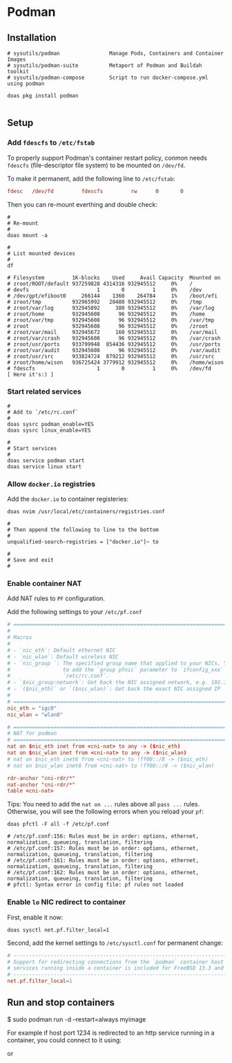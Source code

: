 * Podman

** Installation

#+BEGIN_SRC fish
  # sysutils/podman                Manage Pods, Containers and Container Images
  # sysutils/podman-suite          Metaport of Podman and Buildah toolkit
  # sysutils/podman-compose        Script to run docker-compose.yml using podman

  doas pkg install podman
#+END_SRC


#+BEGIN_SRC fish
#+END_SRC


** Setup

*** Add =fdescfs= to =/etc/fstab=

To properly support Podman's container restart policy, conmon needs =fdescfs= (file-descriptor file system)
to be mounted on =/dev/fd=.

To make it permanent, add the following line to =/etc/fstab=:

#+BEGIN_SRC conf
  fdesc   /dev/fd         fdescfs         rw      0       0
#+END_SRC

Then you can re-mount everthing and double check:

#+BEGIN_SRC fish
  #
  # Re-mount  
  #
  doas mount -a

  #
  # List mounted devices
  #
  df

  # Filesystem         1K-blocks    Used     Avail Capacity  Mounted on
  # zroot/ROOT/default 937259828 4314316 932945512     0%    /
  # devfs                      1       0         1     0%    /dev
  # /dev/gpt/efiboot0     266144    1360    264784     1%    /boot/efi
  # zroot/tmp          932965992   20480 932945512     0%    /tmp
  # zroot/var/log      932945892     380 932945512     0%    /var/log
  # zroot/home         932945608      96 932945512     0%    /home
  # zroot/var/tmp      932945608      96 932945512     0%    /var/tmp
  # zroot              932945608      96 932945512     0%    /zroot
  # zroot/var/mail     932945672     160 932945512     0%    /var/mail
  # zroot/var/crash    932945608      96 932945512     0%    /var/crash
  # zroot/usr/ports    933799948  854436 932945512     0%    /usr/ports
  # zroot/var/audit    932945608      96 932945512     0%    /var/audit
  # zroot/usr/src      933824724  879212 932945512     0%    /usr/src
  # zroot/home/wison   936725424 3779912 932945512     0%    /home/wison
  # fdescfs                    1       0         1     0%    /dev/fd     [ Here it's:) ]
#+END_SRC


*** Start related services

#+BEGIN_SRC fish
  #
  # Add to `/etc/rc.conf`
  #
  doas sysrc podman_enable=YES
  doas sysrc linux_enable=YES

  #
  # Start services
  #
  doas service podman start
  doas service linux start
#+END_SRC


*** Allow =docker.io= registries

Add the =docker.io= to container registeries:


#+BEGIN_SRC fish
  doas nvim /usr/local/etc/containers/registries.conf 

  #  
  # Then append the following to line to the bottom
  #  
  unqualified-search-registries = ["docker.io"]~ to

  #
  # Save and exit
  #
#+END_SRC


*** Enable container NAT

Add NAT rules to =PF= configuration.

Add the following settings to your =/etc/pf.conf=

#+BEGIN_SRC conf
  # ==============================================================================
  #
  # Macros
  #
  # - `nic_eth`: Default ethernet NIC
  # - `nic_wlan`: Default wireless NIC
  # - `nic_group `: The specified group name that applied to your NICs. You need
  #                 to add the `group pfnic` parameter to `ifconfig_xxx` inside
  #                 `/etc/rc.conf`.
  # - `$nic_group:network`: Get back the NIC assigned network, e.g. 192.168.1.0/24
  # - `($nic_eth)` or `($nic_wlan)`: Get back the exact NIC assigned IP
  #
  # ==============================================================================
  nic_eth = "igc0"
  nic_wlan = "wlan0"

  # ==============================================================================
  # NAT for podman
  # ==============================================================================
  nat on $nic_eth inet from <cni-nat> to any -> ($nic_eth)
  nat on $nic_wlan inet from <cni-nat> to any -> ($nic_wlan)
  # nat on $nic_eth inet6 from <cni-nat> to !ff00::/8 -> ($nic_eth)
  # nat on $nic_wlan inet6 from <cni-nat> to !ff00::/8 -> ($nic_wlan)

  rdr-anchor "cni-rdr/*"
  nat-anchor "cni-rdr/*"
  table <cni-nat>
#+END_SRC


Tips: You need to add the =nat on ...= rules above all =pass ...= rules. Otherwise, you will see the following errors when you reload your =pf=:

#+BEGIN_SRC fish
  doas pfctl -F all -f /etc/pf.conf

  # /etc/pf.conf:156: Rules must be in order: options, ethernet, normalization, queueing, translation, filtering
  # /etc/pf.conf:157: Rules must be in order: options, ethernet, normalization, queueing, translation, filtering
  # /etc/pf.conf:161: Rules must be in order: options, ethernet, normalization, queueing, translation, filtering
  # /etc/pf.conf:162: Rules must be in order: options, ethernet, normalization, queueing, translation, filtering
  # pfctl: Syntax error in config file: pf rules not loaded
#+END_SRC


*** Enable =lo= NIC redirect to container

First, enable it now:

#+BEGIN_SRC fish
  doas sysctl net.pf.filter_local=1
#+END_SRC


Second, add the kernel settings to =/etc/sysctl.conf= for permanent change:

#+BEGIN_SRC conf
  # ---------------------------------------------------------------------------
  # Support for redirecting connections from the `podman` container host to
  # services running inside a container is included for FreeBSD 13.3 and later.
  # ---------------------------------------------------------------------------
  net.pf.filter_local=1
#+END_SRC


** Run and stop containers

$ sudo podman run -d --restart=always myimage


For example if host port 1234 is redirected to an http service running in a
container, you could connect to it using:

# fetch -o- http://$(hostname):1234

or

# fetch -o- http://localhost:1234
